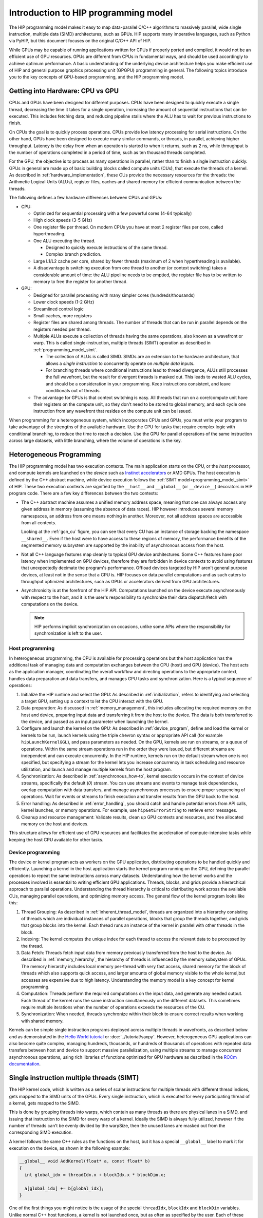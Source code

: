 .. meta::
  :description: This chapter explains the HIP programming model, the contract
                between the programmer and the compiler/runtime executing the
                code, how it maps to the hardware.
  :keywords: ROCm, HIP, CUDA, API design, programming model

.. _programming_model:

*******************************************************************************
Introduction to HIP programming model
*******************************************************************************

The HIP programming model makes it easy to map data-parallel C/C++ algorithms to
massively parallel, wide single instruction, multiple data (SIMD) architectures,
such as GPUs. HIP supports many imperative languages, such as Python via PyHIP,
but this document focuses on the original C/C++ API of HIP.

While GPUs may be capable of running applications written for CPUs if properly ported
and compiled, it would not be an efficient use of GPU resources. GPUs are different
from CPUs in fundamental ways, and should be used accordingly to achieve optimum
performance. A basic understanding of the underlying device architecture helps you
make efficient use of HIP and general purpose graphics processing unit (GPGPU)
programming in general. The following topics introduce you to the key concepts of 
GPU-based programming, and the HIP programming model. 

Getting into Hardware: CPU vs GPU
=================================

CPUs and GPUs have been designed for different purposes. CPUs have been designed
to quickly execute a single thread, decreasing the time it takes for a single
operation, increasing the amount of sequential instructions that can be executed.
This includes fetching data, and reducing pipeline stalls where the ALU has to
wait for previous instructions to finish. 

On CPUs the goal is to quickly process operations. CPUs provide low latency processing for
serial instructions. On the other hand, GPUs have been designed to execute many similar commands, or threads,
in parallel, achieving higher throughput. Latency is the delay from when an operation
is started to when it returns, such as 2 ns, while throughput is the number of operations completed
in a period of time, such as ten thousand threads completed.

For the GPU, the objective is to process as many operations in parallel, rather
than to finish a single instruction quickly. GPUs in general are made up of basic
building blocks called compute units (CUs), that execute the threads of a kernel.
As described in :ref:`hardware_implementation`, these CUs provide the necessary
resources for the threads: the Arithmetic Logical Units (ALUs), register files,
caches and shared memory for efficient communication between the threads.

The following defines a few hardware differences between CPUs and GPUs: 

* CPU:

  - Optimized for sequential processing with a few powerful cores (4-64 typically)
  - High clock speeds (3-5 GHz)
  - One register file per thread. On modern CPUs you have at most 2 register files per core, called hyperthreading.
  - One ALU executing the thread.

    - Designed to quickly execute instructions of the same thread.
    - Complex branch prediction.

  - Large L1/L2 cache per core, shared by fewer threads (maximum of 2 when hyperthreading is available).
  - A disadvantage is switching execution from one thread to another (or context switching) takes a considerable amount of time: the ALU pipeline needs to be emptied, the register file has to be written to memory to free the register for another thread.
 
* GPU:

  - Designed for parallel processing with many simpler cores (hundreds/thousands)
  - Lower clock speeds (1-2 GHz)
  - Streamlined control logic
  - Small caches, more registers
  - Register files are shared among threads. The number of threads that can be run in parallel depends on the registers needed per thread.
  - Multiple ALUs execute a collection of threads having the same operations, also known as a wavefront or warp. This is called single-instruction, multiple threads (SIMT) operation as described in :ref:`programming_model_simt`. 

    - The collection of ALUs is called SIMD. SIMDs are an extension to the hardware architecture, that allows a `single instruction` to concurrently operate on `multiple data` inputs. 
    - For branching threads where conditional instructions lead to thread divergence, ALUs still processes the full wavefront, but the result for divergent threads is masked out. This leads to wasted ALU cycles, and should be a consideration in your programming. Keep instructions consistent, and leave conditionals out of threads.

  - The advantage for GPUs is that context switching is easy. All threads that run on a core/compute unit have their registers on the compute unit, so they don't need to be stored to global memory, and each cycle one instruction from any wavefront that resides on the compute unit can be issued.

When programming for a heterogeneous system, which incorporates CPUs and GPUs, you must
write your program to take advantage of the strengths of the available hardware.
Use the CPU for tasks that require complex logic with conditional branching, to reduce the
time to reach a decision. Use the GPU for parallel operations of the same instruction
across large datasets, with little branching, where the volume of operations is the key.  

.. _heterogeneous_programming:

Heterogeneous Programming
=========================

The HIP programming model has two execution contexts. The main application starts on the CPU, or
the *host* processor, and compute kernels are launched on the *device* such as `Instinct
accelerators <https://www.amd.com/en/products/accelerators/instinct.html>`_ or AMD GPUs.
The host execution is defined by the C++ abstract machine, while device execution
follows the :ref:`SIMT model<programming_model_simt>` of HIP. These two execution contexts
are signified by the ``__host__`` and ``__global__``  (or ``__device__``) decorators
in HIP program code. There are a few key differences between the two contexts:

* The C++ abstract machine assumes a unified memory address space, meaning that
  one can always access any given address in memory (assuming the absence of
  data races). HIP however introduces several memory namespaces, an address
  from one means nothing in another. Moreover, not all address spaces are
  accessible from all contexts.

  Looking at the :ref:`gcn_cu` figure, you can see that every CU has an instance of storage
  backing the namespace ``__shared__``. Even if the host were to have access to these
  regions of memory, the performance benefits of the segmented memory subsystem are
  supported by the inability of asynchronous access from the host.

* Not all C++ language features map cleanly to typical GPU device architectures.
  Some C++ features have poor latency when implemented on GPU devices, therefore
  they are forbidden in device contexts to avoid using features that unexpectedly
  decimate the program's performance. Offload devices targeted by HIP aren't general
  purpose devices, at least not in the sense that a CPU is. HIP focuses on data
  parallel computations and as such caters to throughput optimized architectures,
  such as GPUs or accelerators derived from GPU architectures.

* Asynchronicity is at the forefront of the HIP API. Computations launched on the device
  execute asynchronously with respect to the host, and it is the user's responsibility to
  synchronize their data dispatch/fetch with computations on the device.

  .. note::
    HIP performs implicit synchronization on occasions, unlike some
    APIs where the responsibility for synchronization is left to the user.

Host programming
----------------

In heterogeneous programming, the CPU is available for processing operations but the host application has the additional task of managing data and computation exchanges between the CPU (host) and GPU (device). The host acts as the application manager, coordinating the overall workflow and directing operations to the appropriate context, handles data preparation and data transfers, and manages GPU tasks and synchronization. Here is a typical sequence of operations:

1.	Initialize the HIP runtime and select the GPU: As described in :ref:`initialization`, refers to identifying and selecting a target GPU, setting up a context to let the CPU interact with the GPU.  
2.	Data preparation: As discussed in :ref:`memory_management`, this includes allocating the required memory on the host and device, preparing input data and transferring it from the host to the device. The data is both transferred to the device, and passed as an input parameter when launching the kernel. 
3.	Configure and launch the kernel on the GPU: As described in :ref:`device_program`, define and load the kernel or kernels to be run, launch kernels using the triple chevron syntax or appropriate API call (for example ``hipLaunchKernelGGL``), and pass parameters as needed. On the GPU, kernels are run on streams, or a queue of operations. Within the same stream operations run in the order they were issued, but different streams are independent and can execute concurrently. In the HIP runtime, kernels run on the default stream when one is not specified, but specifying a stream for the kernel lets you increase concurrency in task scheduling and resource utilization, and launch and manage multiple kernels from the host program.
4.	Synchronization: As described in :ref:`asynchronous_how-to`, kernel execution occurs in the context of device streams, specifically the default (`0`) stream. You can use streams and events to manage task dependencies, overlap computation with data transfers, and manage asynchronous processes to ensure proper sequencing of operations. Wait for events or streams to finish execution and transfer results from the GPU back to the host.
5.	Error handling: As described in :ref:`error_handling`, you should catch and handle potential errors from API calls, kernel launches, or memory operations. For example, use ``hipGetErrorString`` to retrieve error messages.
6.	Cleanup and resource management: Validate results, clean up GPU contexts and resources, and free allocated memory on the host and devices.

This structure allows for efficient use of GPU resources and facilitates the acceleration of compute-intensive tasks while keeping the host CPU available for other tasks.

.. _device_program:

Device programming
------------------

The device or kernel program acts as workers on the GPU application, distributing operations to be handled quickly and efficiently. Launching a kernel in the host application starts the kernel program running on the GPU, defining the parallel operations to repeat the same instructions across many datasets. Understanding how the kernel works and the processes involved is essential to writing efficient GPU applications. Threads, blocks, and grids provide a hierarchical approach to parallel operations. Understanding the thread hierarchy is critical to distributing work across the available CUs, managing parallel operations, and optimizing memory access. The general flow of the kernel program looks like this:

1.	Thread Grouping: As described in :ref:`inherent_thread_model`, threads are organized into a hierarchy consisting of threads which are individual instances of parallel operations, blocks that group the threads together, and grids that group blocks into the kernel. Each thread runs an instance of the kernel in parallel with other threads in the block. 
2.	Indexing: The kernel computes the unique index for each thread to access the relevant data to be processed by the thread.  
3.	Data Fetch: Threads fetch input data from memory previously transferred from the host to the device. As described in :ref:`memory_hierarchy`, the hierarchy of threads is influenced by the memory subsystem of GPUs. The memory hierarchy includes local memory per-thread with very fast access, shared memory for the block of threads which also supports quick access, and larger amounts of global memory visible to the whole kernel,but accesses are expensive due to high latency. Understanding the memory model is a key concept for kernel programming.
4.	Computation: Threads perform the required computations on the input data, and generate any needed output. Each thread of the kernel runs the same instruction simultaneously on the different datasets. This sometimes require multiple iterations when the number of operations exceeds the resources of the CU. 
5.	Synchronization: When needed, threads synchronize within their block to ensure correct results when working with shared memory.

Kernels can be simple single instruction programs deployed across multiple threads in wavefronts, as described below and as demonstrated in the `Hello World tutorial <https://github.com/ROCm/rocm-examples/tree/develop/HIP-Basic/hello_world>`_ or :doc:`../tutorial/saxpy`. However, heterogeneous GPU applications can also become quite complex, managing hundreds, thousands, or hundreds of thousands of operations with repeated data transfers between host and device to support massive parallelization, using multiple streams to manage concurrent asynchronous operations, using rich libraries of functions optimized for GPU hardware as described in the `ROCm documentation <https://rocm.docs.amd.com/en/latest/>`_. 

.. _programming_model_simt:

Single instruction multiple threads (SIMT)
==========================================

The HIP kernel code, which is written as a series of scalar instructions for multiple
threads with different thread indices, gets mapped to the SIMD units of the GPUs.
Every single instruction, which is executed for every participating thread of a
kernel, gets mapped to the SIMD.

This is done by grouping threads into warps, which contain as many threads as there
are physical lanes in a SIMD, and issuing that instruction to the SIMD for every
warp of a kernel. Ideally the SIMD is always fully utilized, however if the number of threads
can't be evenly divided by the warpSize, then the unused lanes are masked out
from the corresponding SIMD execution.

A kernel follows the same C++ rules as the functions on the host, but it has a special ``__global__`` label to mark it for execution on the device, as shown in the following example:

.. code-block:: cpp

  __global__ void AddKernel(float* a, const float* b)
  {
    int global_idx = threadIdx.x + blockIdx.x * blockDim.x;

    a[global_idx] += b[global_idx];
  }

One of the first things you might notice is the usage of the special ``threadIdx``,
``blockIdx`` and ``blockDim`` variables. Unlike normal C++ host functions, a kernel
is not launched once, but as often as specified by the user. Each of these instances
is a separate thread, with its own values for ``threadIdx``, ``blockIdx`` and ``blockDim``.

The kernel program is launched from the host application using a language extension
called the triple chevron syntax, which looks like the following: 

.. code-block:: cpp

  AddKernel<<<number_of_blocks, threads_per_block>>>(a, b);

Inside the angle brackets you provide the following:

* The number of blocks to launch, which defines the grid size (relating to blockDim). 
* The number of threads in a block, which defines the block size (relating to blockIdx). 
* The amount of shared memory to allocate by the host, not specified above.
* The device stream to enqueue the operation on, not specified above so the default stream is used. 

.. note::
  The kernel can also be launched through other methods, such as the ``hipLaunchKernel()`` function. 

Here the total number of threads launched for the ``AddKernel`` program is defined by
``number_of_blocks *  threads_per_block``. You define these values when launching the
kernel program to address the problem to be solved with the available resources within
the system. In other words, the thread configuration is customized to the needs of the
operations and the available hardware. 

For comparison, the ``AddKernel`` program could be written in plain C++ as a ``FOR`` loop:

.. code-block:: cpp

  for(int i = 0; i < (number_of_blocks * threads_per_block); ++i){
    a[i] += b[i];
  }

In HIP, lanes of the SIMD architecture are fed by mapping threads of a SIMT
execution, one thread down each lane of an SIMD engine. Execution parallelism
usually isn't exploited from the width of the built-in vector types, but across
multiple threads via the thread ID constants ``threadIdx.x``, ``blockIdx.x``, etc.

.. _simt:

.. figure:: ../data/understand/programming_model/simt.svg
  :alt: Image representing the instruction flow of a SIMT program. Two identical
        arrows pointing downward with blocks representing the instructions
        inside and ellipsis between the arrows. The instructions represented in
        the arrows are, from top to bottom: ADD, DIV, FMA, FMA, FMA and FMA.

  Instruction flow of a sample SIMT program.

.. _inherent_thread_model:

Hierarchical thread model
---------------------

As previously discussed, all threads of a kernel are uniquely identified by a set
of integral values called thread IDs. The hierarchy consists of three levels: thread,
blocks, and grids.

* Threads are single instances of kernel operations, running concurrently across warps
* Blocks group threads together and enable cooperation and shared memory
* Grids define the number of thread blocks for a single kernel launch
* Blocks, and grids can be defined in 3 dimensions (``x``, ``y``, ``z``)
* By default, the Y and Z dimensions are set to 1

The combined values represent the thread index, and relate to the sequence that the
threads execute. The thread hierarchy is integral to how AMD GPUs operate, and is
depicted in the following figure.

.. figure:: ../data/understand/programming_model/thread_hierarchy.svg
  :alt: Diagram depicting nested rectangles of varying color. The outermost one
        titled "Grid", inside sets of uniform rectangles layered on one another
        titled "Block". Each "Block" containing sets of uniform rectangles
        layered on one another titled "Warp". Each of the "Warp" titled
        rectangles filled with downward pointing arrows inside.

  Hierarchy of thread groups.

.. _wavefront:

Warp (or Wavefront)
  The innermost grouping of threads is called a warp. A warp is the most tightly
  coupled groups of threads, both physically and logically. Threads inside a warp
  are executed in lockstep, with each thread executing the same instruction. Threads
  in a warp are also called lanes, and the value identifying them is the lane ID.

  .. tip::

    Lane IDs aren't queried like other thread IDs, but are user-calculated. As a
    consequence, they are only as multidimensional as the user interprets the
    calculated values to be.

  The size of a warp is architecture dependent and always fixed. For AMD GPUs
  the warp is typically 64 threads, though sometimes 32 threads. Warps are
  signified by the set of communication primitives at their disposal, as
  discussed in :ref:`warp-cross-lane`.

.. _inherent_thread_hierarchy_block:

Block
  The next level of the thread hierarchy is called a thread block, or block. The
  defining feature of a block is that all threads in the block have shared memory
  that they can use to share data or synchronize with one another, as described in
  :ref:`memory_hierarchy`.

  The size of a block, or the block dimension, is the user-configurable number of
  threads per block, but is limited by the queryable capabilities of the executing
  hardware. The unique ID of the thread within a block can be 1, 2, or 3-dimensional
  as provided by the HIP API. You can configure the thread block to best represent
  the data associated with the kernel instruction set. 
  
  .. note::
    When linearizing thread IDs within a block, assume the *fast index* is the ``x``
    dimension, followed by the ``y`` and ``z`` dimensions.

.. _inherent_thread_hierarchy_grid:

Grid
  The top-most level of the thread hierarchy is a grid. A grid is the number of blocks
  needed for a single launch of the kernel. The unique ID of each block within
  a grid can be 1, 2, or 3-dimensional, as provided by the API and is queryable
  by every thread within the block.

The three-dimensional thread hierarchy available to a kernel program lends itself to solutions
that align closely to the computational problem. The following are some examples: 

* 1 dimensional: array processing, linear data structures, or sequential data transformation
* 2 dimensional: Image processing, matrix operations, 2 dimensional simulations
* 3 dimensions: Volume rendering, 3D scientific simulations, spatial algorithms

Cooperative groups thread model
-------------------------------

The Cooperative groups API introduces new functions to launch, group, subdivide,
synchronize and identify threads, as well as some predefined group-collective
algorithms. Most importantly it offers a matching thread model to think of the
cooperative groups in terms of. It relaxes some restrictions of the :ref:`inherent_thread_model`
imposed by the strict 1:1 mapping of architectural details to the programming model.
Cooperative groups let you define your own set of thread groups which may better
fit your use-case than the defaults defined by the hardware.

.. note::
  The implicit groups defined by kernel launch parameters are still available
  when working with cooperative groups.

For further information, see :doc:`Cooperative groups </how-to/hip_runtime_api/cooperative_groups>`.

.. _memory_hierarchy:

Memory model
============

The thread structure of the :ref:`inherent_thread_model` is supported by the memory
subsystem of GPUs. The following figure summarizes the memory namespaces and how
they relate to the various levels of the threading model.


.. figure:: ../data/understand/programming_model/memory_hierarchy.svg
  :alt: Diagram depicting nested rectangles of varying color. The outermost one
        titled "Grid", inside it are two identical rectangles titled "Block",
        inside them are ones titled "Local" with multiple "Warp" titled rectangles.
        Blocks have not just Local inside, but also rectangles titled "Shared".
        Inside the Grid is a rectangle titled "Global" with three others inside:
        "Surface", "Texture" (same color) and "Constant" (different color).

  Memory hierarchy.

Local or per-thread memory
  Read-write storage only visible to the threads defining the given variables,
  also called per-thread memory. This is the default memory namespace.
  The size of the blocks for a given kernel, and thereby the number of concurrent
  warps, are limited by local memory usage. This relates to the *occupancy* of the
  CU as described in :doc:`Compute Units <./hardware_implementation>`,
  an important concept in resource usage and performance optimization. 

Shared memory
  Read-write storage visible to all the threads in a given block.

Global
  Read-write storage visible to all threads in a given grid. There are
  specialized versions of global memory with different usage semantics which
  are typically backed by the same hardware storing global.

  Constant
    Read-only storage visible to all threads in a given grid. It is a limited
    segment of global with queryable size.

  Texture
    Read-only storage visible to all threads in a given grid and accessible
    through additional APIs.

  Surface
    A read-write version of texture memory.

Using different memory types
----------------------------

* Use global memory when:

  - You are transferring data from the host to the device
  - You have large data sets, and latency isn't an issue
  - You are sharing data between thread blocks

* Use shared memory when:

  - The data is reused within a thread block
  - Cross-thread communication is needed
  - To reduce global memory bandwidth

* Use local memory when:

  - The data is specific to a thread
  - To store automatic variables for the thread
  - To provide register pressure relief for the thread

* Use constant memory when:

  - The data is read-only
  - The same value is used across threads
  - The data size is small

Memory access patterns and best practices
-----------------------------------------

While you should refer to the :ref:`memory_management`, the following are a few memory
access patterns and best practices: 

* Global memory: Coalescing reduces memory transactions.
* Shared memory: Avoiding bank conflicts is crucial.
* Texture memory: Spatial locality improves caching.
* Unified memory: Structured access minimizes page migration overhead.

When a kernel accesses global memory, the memory transactions typically occur in chunks of 32, 64, or 128 bytes. If threads access memory in a coalesced manner, meaning consecutive threads read or write consecutive memory locations, the memory controller can merge these accesses into a single transaction. Coalesced access primarily applies to global memory, which is the largest but slowest type of memory on a GPU and coalesced access significantly improves performance by reducing memory latency and increasing bandwidth efficiency. 

To achieve coalesced memory access in HIP, ensure that memory addresses accessed by consecutive threads are aligned. Structure data for coalesced access by storing it in a contiguous manner so that thread[i] can access array[i], and not some random location. Avoid strided access patterns, for example array[i * stride] can lead to memory bank conflicts and inefficient access. If all the threads in a warp can access consecutive memory locations, memory access is fully coalesced. 

Shared memory is a small, fast memory region inside the CU. Unlike global memory, shared memory accesses do not require coalescing, but they can suffer from bank conflicts, which are another form of inefficient memory access. Shared memory is divided into multiple memory banks (usually 32 banks on modern GPUs). If multiple threads within a warp try to access different addresses that map to the same memory bank, accesses get serialized, leading to poor performance. To optimize shared memory usage ensure that consecutive threads access different memory banks. Use padding if necessary to avoid conflicts.

Texture memory is read-only memory optimized for spatial locality and caching rather than coalescing. Texture memory is cached, unlike standard global memory, and it provides optimized access patterns for 2D and spatially local data. Accessing neighboring values results in cache hits, improving performance. Therefore, instead of worrying about coalescing, optimal memory access patterns involve ensuring that threads access spatially adjacent texture elements, and the memory layout aligns well with the 2D caching mechanism.

Unified memory allows the CPU and GPU to share memory seamlessly, but performance depends on access patterns. Unified memory enables automatic page migration between CPU and GPU memory. However, if different threads access different pages, it can lead to expensive page migrations and slow throughput performance. Accessing unified memory in a structured, warp-friendly manner reduces unnecessary page transfers. Ensure threads access memory in a structured, consecutive manner, minimizing page faults. Prefetch data to the GPU before computation by using ``hipMemPrefetchAsync()``. In addition, using small batch transfers as described below, can reduce unexpected page migrations when using unified memory. 

Memory transfers between the host and the device can become a major bottleneck if not optimized. One method is to use small batch memory transfers where data is transferred in smaller chunks instead of a dealing with large datasets to avoid long blocking operations. Small batch transfers offer better PCIe bandwidth utilization over large data transfers. Small batch transfers offer performance improvement by offering reduced latency with small batches that run asynchronously using ``hipMemcpyAsync()`` as described in :ref:`asynchronous_how-to`, pipelining data transfers and kernel execution using separate streams. Finally, using pinned memory with small batch transfers enables faster DMA transfers without CPU involvement, greatly improving memory transfer performance. 

Execution model
===============

As previously discussed in :ref:`heterogeneous_programming`, HIP programs consist of two distinct scopes:

* The host-side API running on the host processor. There are two APIs available:

  * The HIP runtime API which enables use of the single-source programming
    model.

  * The HIP driver API which sits at a lower level and most importantly differs
    by removing some facilities provided by the runtime API, most
    importantly around kernel launching and argument setting. It is geared
    towards implementing abstractions atop, such as the runtime API itself.
    Offers two additional pieces of functionality not provided by the Runtime
    API: ``hipModule`` and ``hipCtx`` APIs. For further details, check
    :doc:`HIP driver API </how-to/hip_porting_driver_api>`.

* The device-side kernels running on GPUs. Both the host and the device-side
  APIs have synchronous and asynchronous functions in them.

.. note::

  The HIP does not present two *separate* APIs link NVIDIA CUDA. HIP only extends
  the HIP runtime API with new APIs for ``hipModule`` and ``hipCtx``.

Host-side execution
-------------------

The part of the host-side API which deals with device management and their
queries are synchronous. All asynchronous APIs, such as kernel execution, data
movement and potentially data allocation/freeing all happen in the context of
device streams.

Streams are FIFO buffers of commands to execute relating to a given device.
Commands which enqueue tasks on a stream all return promptly and the command is
executed asynchronously. All side effects of a command on a stream are visible
to all subsequent commands on the same stream. Multiple streams may point to
the same device and those streams may be fed from multiple concurrent host-side
threads. Execution on multiple streams may be concurrent but isn't required to
be.

Asynchronous APIs involving a stream all return a stream event which may be
used to synchronize the execution of multiple streams. A user may enqueue a
barrier onto a stream referencing an event. The barrier will block until
the command related to the event does not complete, at which point all
side effects of the command shall be visible to commands following the barrier,
even if those side effects manifest on different devices.

Streams also support executing user-defined functions as callbacks on the host.
The stream will not launch subsequent commands until the callback completes.

Device-side execution
---------------------

The SIMT programming model behind the HIP device-side execution is a
middle-ground between SMT (Simultaneous Multi-Threading) programming known from
multicore CPUs, and SIMD (Single Instruction, Multiple Data) programming
mostly known from exploiting relevant instruction sets on CPUs (for example
SSE/AVX/Neon).

Kernel launch
-------------

Kernels may be launched in multiple ways all with different syntaxes and
intended use-cases.

* Using the triple-chevron ``<<<...>>>`` operator on a ``__global__`` annotated
  function.

* Using ``hipLaunchKernelGGL()`` on a ``__global__`` annotated function.

  .. tip::

    This name by default is a macro expanding to triple-chevron. In cases where
    language syntax extensions are undesirable, or where launching templated
    and/or overloaded kernel functions define the
    ``HIP_TEMPLATE_KERNEL_LAUNCH`` preprocessor macro before including the HIP
    headers to turn it into a templated function.

* Using the launch APIs supporting the triple-chevron syntax directly.

  .. caution::

    These APIs are intended to be used/generated by tools such as the HIP
    compiler itself and not intended towards end-user code. Should you be
    writing a tool having to launch device code using HIP, consider using these
    over the alternatives.
